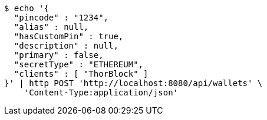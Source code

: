 [source,bash]
----
$ echo '{
  "pincode" : "1234",
  "alias" : null,
  "hasCustomPin" : true,
  "description" : null,
  "primary" : false,
  "secretType" : "ETHEREUM",
  "clients" : [ "ThorBlock" ]
}' | http POST 'http://localhost:8080/api/wallets' \
    'Content-Type:application/json'
----